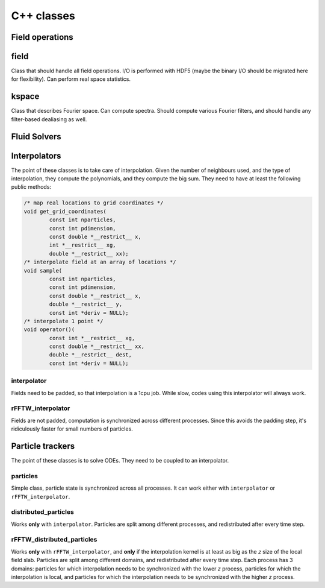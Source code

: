 ===========
C++ classes
===========

----------------
Field operations
----------------

-----
field
-----

Class that should handle all field operations.
I/O is performed with HDF5 (maybe the binary I/O should be migrated here
for flexibility).
Can perform real space statistics.

------
kspace
------

Class that describes Fourier space.
Can compute spectra.
Should compute various Fourier filters, and should handle any
filter-based dealiasing as well.

-------------
Fluid Solvers
-------------

-------------
Interpolators
-------------

The point of these classes is to take care of interpolation.
Given the number of neighbours used, and the type of interpolation, they
compute the polynomials, and they compute the big sum.
They need to have at least the following public methods:

.. code:: cpp

    /* map real locations to grid coordinates */
    void get_grid_coordinates(
            const int nparticles,
            const int pdimension,
            const double *__restrict__ x,
            int *__restrict__ xg,
            double *__restrict__ xx);
    /* interpolate field at an array of locations */
    void sample(
            const int nparticles,
            const int pdimension,
            const double *__restrict__ x,
            double *__restrict__ y,
            const int *deriv = NULL);
    /* interpolate 1 point */
    void operator()(
            const int *__restrict__ xg,
            const double *__restrict__ xx,
            double *__restrict__ dest,
            const int *deriv = NULL);

interpolator
------------

Fields need to be padded, so that interpolation is a 1cpu job.
While slow, codes using this interpolator will always work.

rFFTW_interpolator
------------------

Fields are not padded, computation is synchronized across different processes.
Since this avoids the padding step, it's ridiculously faster for small
numbers of particles.

-----------------
Particle trackers
-----------------

The point of these classes is to solve ODEs.
They need to be coupled to an interpolator.

particles
---------

Simple class, particle state is synchronized across all processes.
It can work either with ``interpolator`` or ``rFFTW_interpolator``.

distributed_particles
---------------------

Works **only** with ``interpolator``.
Particles are split among different processes, and redistributed after every
time step.

rFFTW_distributed_particles
---------------------------

Works **only** with ``rFFTW_interpolator``, and **only** if the interpolation
kernel is at least as big as the `z` size of the local field slab.
Particles are split among different domains, and redistributed after
every time step.
Each process has 3 domains: particles for which interpolation needs to
be synchronized with the lower `z` process, particles for which the
interpolation is local, and particles for which the interpolation needs
to be synchronized with the higher `z` process.


